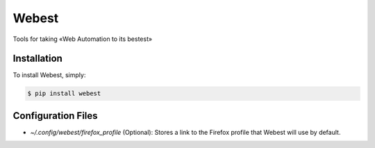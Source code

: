 Webest
======
.. image:: https://img.shields.io/pypi/v/webest.svg
    :target: https://pypi.python.org/pypi/webest

.. image:: https://img.shields.io/travis/rholder/webest.svg
    :target: https://travis-ci.org/alobbs/webest

.. image:: https://img.shields.io/pypi/dm/webest.svg
    :target: https://pypi.python.org/pypi/webest


Tools for taking «Web Automation to its bestest»

Installation
------------

To install Webest, simply:

.. code-block:: bash

    $ pip install webest


Configuration Files
-------------------
- `~/.config/webest/firefox_profile` (Optional): Stores a link to the Firefox profile that Webest will use by default.

